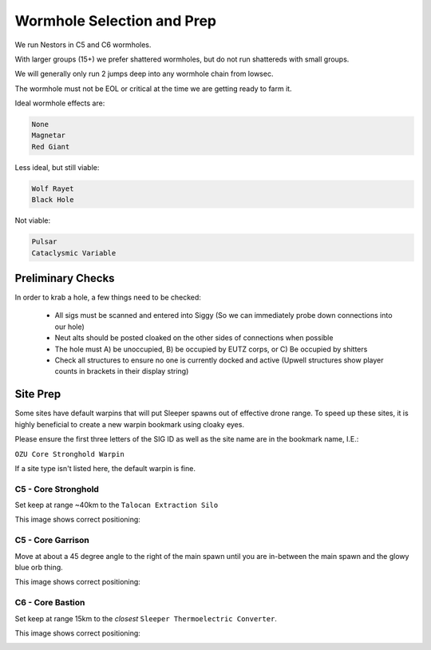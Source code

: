 Wormhole Selection and Prep
===========================

We run Nestors in C5 and C6 wormholes.

With larger groups (15+) we prefer shattered wormholes, but do not run shattereds with small groups.

We will generally only run 2 jumps deep into any wormhole chain from lowsec.

The wormhole must not be EOL or critical at the time we are getting ready to farm it.

Ideal wormhole effects are:

.. code-block::

    None
    Magnetar
    Red Giant

Less ideal, but still viable:

.. code-block::

    Wolf Rayet
    Black Hole

Not viable:

.. code-block::

    Pulsar
    Cataclysmic Variable



Preliminary Checks
------------------

In order to krab a hole, a few things need to be checked:

    - All sigs must be scanned and entered into Siggy (So we can immediately probe down connections into our hole)
    - Neut alts should be posted cloaked on the other sides of connections when possible
    - The hole must A) be unoccupied, B) be occupied by EUTZ corps, or C) Be occupied by shitters
    - Check all structures to ensure no one is currently docked and active (Upwell structures show player counts
      in brackets in their display string)



Site Prep
---------

Some sites have default warpins that will put Sleeper spawns out of effective drone range.
To speed up these sites, it is highly beneficial to create a new warpin bookmark using cloaky eyes.

Please ensure the first three letters of the SIG ID as well as the site name are in the bookmark name, I.E.:

``OZU Core Stronghold Warpin``


If a site type isn't listed here, the default warpin is fine.

C5 - Core Stronghold
^^^^^^^^^^^^^^^^^^^^

Set keep at range ~40km to the ``Talocan Extraction Silo``

This image shows correct positioning:

.. image:: images/core_stronghold_warpin.png


C5 - Core Garrison
^^^^^^^^^^^^^^^^^^

Move at about a 45 degree angle to the right of the main spawn until you are in-between the main spawn and the
glowy blue orb thing.

This image shows correct positioning:

.. image:: images/core_garrison_warpin.png

C6 - Core Bastion
^^^^^^^^^^^^^^^^^

Set keep at range 15km to the *closest* ``Sleeper Thermoelectric Converter``.

This image shows correct positioning:

.. image:: images/core_bastion_warpin.png